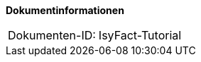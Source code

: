 **Dokumentinformationen**

|====
|Dokumenten-ID:| IsyFact-Tutorial
|====

//|Datum |Version |Änderungsgrund
//||0.1 |Initiale Erstellung
//||0.2 |Update für Aufteilung PLIS-Exception.
//||0.4 |Überarbeitung Read-Only-Interfaces
//||0.41 |Fehlerhaftes Source-Beispiel S. 7 korrigiert.
//| |0.5 |Anpassung Batch-Konfiguration
//|03.02.2009 |0.6 |Read-Only-Interfaces in Komponenten-Package
//|04.09.2009 |0.7 |Kapitel zu Service­kommunikation um PLIS-Service-API erweitert. Kapitel zu LDAP-Zugriffen eingefügt.
//| |0.8 |Kapitel zur Prozesssteuerung mit jBPM eingefügt.
//| |0.15 |Einarbeitung Java 1.4 Begründung für Schnittstellen
//| |1.0 |Überarbeitung Referenzen
//|15.02.2011 |1.1 |Anpassung Datenzugriff ohne TemplateHolder
//|05.10.2011 |1.2 |Anpassung Deckblatt und Zugriff ohne Templateholder
//|09.03.2012 |1.3 |Überarbeitung Autorisierung und Aufrufkontextverwaltung
//|27.11.2012 |1.4 |Java Version 1.5 für Schnittstellen
//|17.04.2013 |1.5 |Nicht-persistente SST-Objekte anstatt Ro-Interfaces
//|28.01.2014 |1.6 |Beschreibung zur Java-Kompatibilität der Schnittstelle verallgemeinert.
//|25.09.2014 |1.7 |Umstellung auf PLIS-Factory
//|03.12.2014 |1.8 |Namensänderung auf „IsyFact“
//|10.12.2014 |1.9 |Umstellung auf generiertes Quellenverzeichnis
//|27.01.2015 |1.10 |Review-Kommentare umgesetzt, Änderungen übernommen, Logo geändert
//|26.03.2015 |1.11 |Lizenz auf CC 4.0 geändert
//|12.05.2015 |1.12 |Bereinigt, Dokumentnamen auf IsyFact geändert.
//|25.04.2016 |1.13 |Abschnitt „Prozesssteuerung“ entfernt (Baustein Workflow)
//|01.09.2017 |1.14 |Namensänderungen der Bibliotheken nachziehen, neue Vorlageanwendung einbinden
